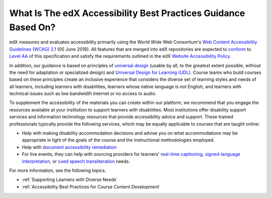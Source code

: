 .. _edX Accessibility Guidelines:

****************************************************************
What Is The edX Accessibility Best Practices Guidance Based On?
****************************************************************

edX measures and evaluates accessibility primarily using the World Wide Web Consortium's
`Web Content Accessibility Guidelines (WCAG) 2.1 <https://www.w3.org/TR/WCAG/>`_
(05 June 2018). All features that are merged into edX repositories are
expected to `conform <https://www.w3.org/TR/WCAG21/#conformance>`_ to `Level AA
<https://www.w3.org/TR/WCAG21/#cc1>`_ of this specification and satisfy the
requirements outlined in the edX `Website Accessibility Policy
<https://www.edx.org/accessibility>`_.

In addition, our guidance is based on principles of `universal
design <https://en.wikipedia.org/wiki/Universal_design>`_ (usable by all, to the greatest extent possible, without the need for
adaptation or specialized design) and `Universal Design for Learning (UDL) <https://en.wikipedia.org/wiki/Universal_Design_for_Learning>`_. Course teams who build courses based on these principles create an inclusive experience that considers the diverse set
of learning styles and needs of all learners, including learners with
disabilities, learners whose native language is not English, and learners with
technical issues such as low bandwidth internet or no access to audio.

To supplement the
accessibility of the materials you can create within our platform, we recommend that
you engage the resources available at your institution to support learners
with disabilities. Most institutions offer disability support services and
information technology resources that provide accessibility advice and
support. These trained professionals typically provide the following services, which may be equally applicable to courses that are taught online:

* Help with making disability accommodation decisions and advise you on what accommodations may be appropriate in light of the goals of the course and the instructional methodologies employed. 

* Help with `document accessibility remediation <https://helpx.adobe.com/acrobat/using/create-verify-pdf-accessibility.html>`_  

* For live events, they can help with sourcing providers for learners' `real-time captioning <https://www.nad.org/resources/technology/captioning-for-access/communication-access-realtime-translation/>`_, `signed-language interpretation <https://en.wikipedia.org/wiki/Language_interpretation#Sign_language>`_, or `cued speech transliteration <https://en.wikipedia.org/wiki/Cued_speech>`_ needs.

For more information, see the following topics.

* :ref:`Supporting Learners with Diverse Needs`
* :ref:`Accessibility Best Practices for Course Content Development`



